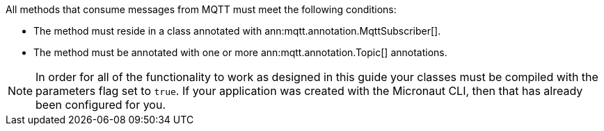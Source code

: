 All methods that consume messages from MQTT must meet the following conditions:

* The method must reside in a class annotated with ann:mqtt.annotation.MqttSubscriber[].
* The method must be annotated with one or more ann:mqtt.annotation.Topic[] annotations.

NOTE: In order for all of the functionality to work as designed in this guide your classes must be compiled with the parameters flag set to `true`. If your application was created with the Micronaut CLI, then that has already been configured for you.
